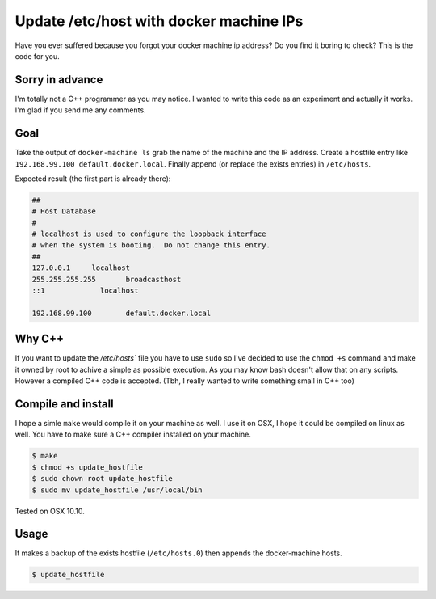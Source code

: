Update /etc/host with docker machine IPs
========================================

Have you ever suffered because you forgot your docker machine ip address?
Do you find it boring to check? This is the code for you.

Sorry in advance
----------------

I'm totally not a C++ programmer as you may notice. I wanted to write this
code as an experiment and actually it works. I'm glad if you send me any comments.

Goal
----

Take the output of ``docker-machine ls`` grab the name of the machine and the
IP address. Create a hostfile entry like ``192.168.99.100 default.docker.local``.
Finally append (or replace the exists entries) in ``/etc/hosts``.

Expected result (the first part is already there):

.. code::

  ##
  # Host Database
  #
  # localhost is used to configure the loopback interface
  # when the system is booting.  Do not change this entry.
  ##
  127.0.0.1	localhost
  255.255.255.255	broadcasthost
  ::1             localhost

  192.168.99.100	default.docker.local

Why C++
-------

If you want to update the `/etc/hosts`` file you have to use ``sudo`` so I've
decided to use the ``chmod +s`` command and make it owned by root to achive a
simple as possible execution. As you may know bash doesn't allow that on any
scripts. However a compiled C++ code is accepted.
(Tbh, I really wanted to write something small in C++ too)

Compile and install
-------------------

I hope a simle ``make`` would compile it on your machine as well. I use it
on OSX, I hope it could be compiled on linux as well. You have to make sure
a C++ compiler installed on your machine.

.. code::

  $ make
  $ chmod +s update_hostfile
  $ sudo chown root update_hostfile
  $ sudo mv update_hostfile /usr/local/bin

Tested on OSX 10.10.

Usage
-----

It makes a backup of the exists hostfile (``/etc/hosts.0``) then appends the docker-machine hosts.

.. code::

  $ update_hostfile
